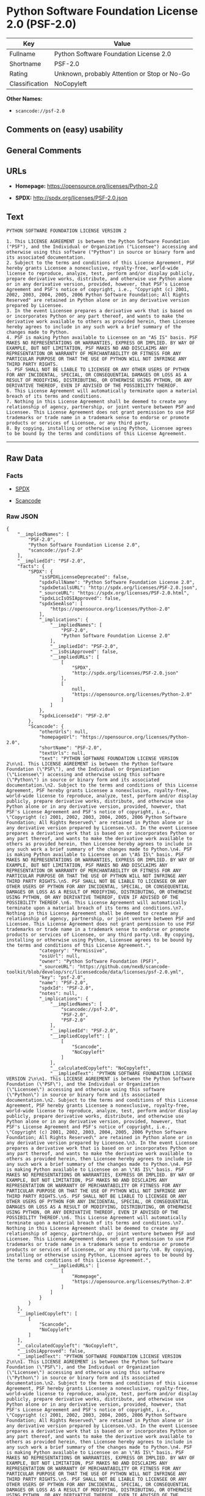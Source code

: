 * Python Software Foundation License 2.0 (PSF-2.0)

| Key              | Value                                          |
|------------------+------------------------------------------------|
| Fullname         | Python Software Foundation License 2.0         |
| Shortname        | PSF-2.0                                        |
| Rating           | Unknown, probably Attention or Stop or No-Go   |
| Classification   | NoCopyleft                                     |

*Other Names:*

- =scancode://psf-2.0=

** Comments on (easy) usability

** General Comments

** URLs

- *Homepage:* https://opensource.org/licenses/Python-2.0

- *SPDX:* http://spdx.org/licenses/PSF-2.0.json

** Text

#+BEGIN_EXAMPLE
  PYTHON SOFTWARE FOUNDATION LICENSE VERSION 2

  1. This LICENSE AGREEMENT is between the Python Software Foundation ("PSF"), and the Individual or Organization ("Licensee") accessing and otherwise using this software ("Python") in source or binary form and its associated documentation.
  2. Subject to the terms and conditions of this License Agreement, PSF hereby grants Licensee a nonexclusive, royalty-free, world-wide license to reproduce, analyze, test, perform and/or display publicly, prepare derivative works, distribute, and otherwise use Python alone or in any derivative version, provided, however, that PSF's License Agreement and PSF's notice of copyright, i.e., "Copyright (c) 2001, 2002, 2003, 2004, 2005, 2006 Python Software Foundation; All Rights Reserved" are retained in Python alone or in any derivative version prepared by Licensee.
  3. In the event Licensee prepares a derivative work that is based on or incorporates Python or any part thereof, and wants to make the derivative work available to others as provided herein, then Licensee hereby agrees to include in any such work a brief summary of the changes made to Python.
  4. PSF is making Python available to Licensee on an "AS IS" basis. PSF MAKES NO REPRESENTATIONS OR WARRANTIES, EXPRESS OR IMPLIED. BY WAY OF EXAMPLE, BUT NOT LIMITATION, PSF MAKES NO AND DISCLAIMS ANY REPRESENTATION OR WARRANTY OF MERCHANTABILITY OR FITNESS FOR ANY PARTICULAR PURPOSE OR THAT THE USE OF PYTHON WILL NOT INFRINGE ANY THIRD PARTY RIGHTS.
  5. PSF SHALL NOT BE LIABLE TO LICENSEE OR ANY OTHER USERS OF PYTHON FOR ANY INCIDENTAL, SPECIAL, OR CONSEQUENTIAL DAMAGES OR LOSS AS A RESULT OF MODIFYING, DISTRIBUTING, OR OTHERWISE USING PYTHON, OR ANY DERIVATIVE THEREOF, EVEN IF ADVISED OF THE POSSIBILITY THEREOF.
  6. This License Agreement will automatically terminate upon a material breach of its terms and conditions.
  7. Nothing in this License Agreement shall be deemed to create any relationship of agency, partnership, or joint venture between PSF and Licensee. This License Agreement does not grant permission to use PSF trademarks or trade name in a trademark sense to endorse or promote products or services of Licensee, or any third party.
  8. By copying, installing or otherwise using Python, Licensee agrees to be bound by the terms and conditions of this License Agreement.
#+END_EXAMPLE

--------------

** Raw Data

*** Facts

- [[https://spdx.org/licenses/PSF-2.0.html][SPDX]]

- [[https://github.com/nexB/scancode-toolkit/blob/develop/src/licensedcode/data/licenses/psf-2.0.yml][Scancode]]

*** Raw JSON

#+BEGIN_EXAMPLE
  {
      "__impliedNames": [
          "PSF-2.0",
          "Python Software Foundation License 2.0",
          "scancode://psf-2.0"
      ],
      "__impliedId": "PSF-2.0",
      "facts": {
          "SPDX": {
              "isSPDXLicenseDeprecated": false,
              "spdxFullName": "Python Software Foundation License 2.0",
              "spdxDetailsURL": "http://spdx.org/licenses/PSF-2.0.json",
              "_sourceURL": "https://spdx.org/licenses/PSF-2.0.html",
              "spdxLicIsOSIApproved": false,
              "spdxSeeAlso": [
                  "https://opensource.org/licenses/Python-2.0"
              ],
              "_implications": {
                  "__impliedNames": [
                      "PSF-2.0",
                      "Python Software Foundation License 2.0"
                  ],
                  "__impliedId": "PSF-2.0",
                  "__isOsiApproved": false,
                  "__impliedURLs": [
                      [
                          "SPDX",
                          "http://spdx.org/licenses/PSF-2.0.json"
                      ],
                      [
                          null,
                          "https://opensource.org/licenses/Python-2.0"
                      ]
                  ]
              },
              "spdxLicenseId": "PSF-2.0"
          },
          "Scancode": {
              "otherUrls": null,
              "homepageUrl": "https://opensource.org/licenses/Python-2.0",
              "shortName": "PSF-2.0",
              "textUrls": null,
              "text": "PYTHON SOFTWARE FOUNDATION LICENSE VERSION 2\n\n1. This LICENSE AGREEMENT is between the Python Software Foundation (\"PSF\"), and the Individual or Organization (\"Licensee\") accessing and otherwise using this software (\"Python\") in source or binary form and its associated documentation.\n2. Subject to the terms and conditions of this License Agreement, PSF hereby grants Licensee a nonexclusive, royalty-free, world-wide license to reproduce, analyze, test, perform and/or display publicly, prepare derivative works, distribute, and otherwise use Python alone or in any derivative version, provided, however, that PSF's License Agreement and PSF's notice of copyright, i.e., \"Copyright (c) 2001, 2002, 2003, 2004, 2005, 2006 Python Software Foundation; All Rights Reserved\" are retained in Python alone or in any derivative version prepared by Licensee.\n3. In the event Licensee prepares a derivative work that is based on or incorporates Python or any part thereof, and wants to make the derivative work available to others as provided herein, then Licensee hereby agrees to include in any such work a brief summary of the changes made to Python.\n4. PSF is making Python available to Licensee on an \"AS IS\" basis. PSF MAKES NO REPRESENTATIONS OR WARRANTIES, EXPRESS OR IMPLIED. BY WAY OF EXAMPLE, BUT NOT LIMITATION, PSF MAKES NO AND DISCLAIMS ANY REPRESENTATION OR WARRANTY OF MERCHANTABILITY OR FITNESS FOR ANY PARTICULAR PURPOSE OR THAT THE USE OF PYTHON WILL NOT INFRINGE ANY THIRD PARTY RIGHTS.\n5. PSF SHALL NOT BE LIABLE TO LICENSEE OR ANY OTHER USERS OF PYTHON FOR ANY INCIDENTAL, SPECIAL, OR CONSEQUENTIAL DAMAGES OR LOSS AS A RESULT OF MODIFYING, DISTRIBUTING, OR OTHERWISE USING PYTHON, OR ANY DERIVATIVE THEREOF, EVEN IF ADVISED OF THE POSSIBILITY THEREOF.\n6. This License Agreement will automatically terminate upon a material breach of its terms and conditions.\n7. Nothing in this License Agreement shall be deemed to create any relationship of agency, partnership, or joint venture between PSF and Licensee. This License Agreement does not grant permission to use PSF trademarks or trade name in a trademark sense to endorse or promote products or services of Licensee, or any third party.\n8. By copying, installing or otherwise using Python, Licensee agrees to be bound by the terms and conditions of this License Agreement.",
              "category": "Permissive",
              "osiUrl": null,
              "owner": "Python Software Foundation (PSF)",
              "_sourceURL": "https://github.com/nexB/scancode-toolkit/blob/develop/src/licensedcode/data/licenses/psf-2.0.yml",
              "key": "psf-2.0",
              "name": "PSF-2.0",
              "spdxId": "PSF-2.0",
              "notes": null,
              "_implications": {
                  "__impliedNames": [
                      "scancode://psf-2.0",
                      "PSF-2.0",
                      "PSF-2.0"
                  ],
                  "__impliedId": "PSF-2.0",
                  "__impliedCopyleft": [
                      [
                          "Scancode",
                          "NoCopyleft"
                      ]
                  ],
                  "__calculatedCopyleft": "NoCopyleft",
                  "__impliedText": "PYTHON SOFTWARE FOUNDATION LICENSE VERSION 2\n\n1. This LICENSE AGREEMENT is between the Python Software Foundation (\"PSF\"), and the Individual or Organization (\"Licensee\") accessing and otherwise using this software (\"Python\") in source or binary form and its associated documentation.\n2. Subject to the terms and conditions of this License Agreement, PSF hereby grants Licensee a nonexclusive, royalty-free, world-wide license to reproduce, analyze, test, perform and/or display publicly, prepare derivative works, distribute, and otherwise use Python alone or in any derivative version, provided, however, that PSF's License Agreement and PSF's notice of copyright, i.e., \"Copyright (c) 2001, 2002, 2003, 2004, 2005, 2006 Python Software Foundation; All Rights Reserved\" are retained in Python alone or in any derivative version prepared by Licensee.\n3. In the event Licensee prepares a derivative work that is based on or incorporates Python or any part thereof, and wants to make the derivative work available to others as provided herein, then Licensee hereby agrees to include in any such work a brief summary of the changes made to Python.\n4. PSF is making Python available to Licensee on an \"AS IS\" basis. PSF MAKES NO REPRESENTATIONS OR WARRANTIES, EXPRESS OR IMPLIED. BY WAY OF EXAMPLE, BUT NOT LIMITATION, PSF MAKES NO AND DISCLAIMS ANY REPRESENTATION OR WARRANTY OF MERCHANTABILITY OR FITNESS FOR ANY PARTICULAR PURPOSE OR THAT THE USE OF PYTHON WILL NOT INFRINGE ANY THIRD PARTY RIGHTS.\n5. PSF SHALL NOT BE LIABLE TO LICENSEE OR ANY OTHER USERS OF PYTHON FOR ANY INCIDENTAL, SPECIAL, OR CONSEQUENTIAL DAMAGES OR LOSS AS A RESULT OF MODIFYING, DISTRIBUTING, OR OTHERWISE USING PYTHON, OR ANY DERIVATIVE THEREOF, EVEN IF ADVISED OF THE POSSIBILITY THEREOF.\n6. This License Agreement will automatically terminate upon a material breach of its terms and conditions.\n7. Nothing in this License Agreement shall be deemed to create any relationship of agency, partnership, or joint venture between PSF and Licensee. This License Agreement does not grant permission to use PSF trademarks or trade name in a trademark sense to endorse or promote products or services of Licensee, or any third party.\n8. By copying, installing or otherwise using Python, Licensee agrees to be bound by the terms and conditions of this License Agreement.",
                  "__impliedURLs": [
                      [
                          "Homepage",
                          "https://opensource.org/licenses/Python-2.0"
                      ]
                  ]
              }
          }
      },
      "__impliedCopyleft": [
          [
              "Scancode",
              "NoCopyleft"
          ]
      ],
      "__calculatedCopyleft": "NoCopyleft",
      "__isOsiApproved": false,
      "__impliedText": "PYTHON SOFTWARE FOUNDATION LICENSE VERSION 2\n\n1. This LICENSE AGREEMENT is between the Python Software Foundation (\"PSF\"), and the Individual or Organization (\"Licensee\") accessing and otherwise using this software (\"Python\") in source or binary form and its associated documentation.\n2. Subject to the terms and conditions of this License Agreement, PSF hereby grants Licensee a nonexclusive, royalty-free, world-wide license to reproduce, analyze, test, perform and/or display publicly, prepare derivative works, distribute, and otherwise use Python alone or in any derivative version, provided, however, that PSF's License Agreement and PSF's notice of copyright, i.e., \"Copyright (c) 2001, 2002, 2003, 2004, 2005, 2006 Python Software Foundation; All Rights Reserved\" are retained in Python alone or in any derivative version prepared by Licensee.\n3. In the event Licensee prepares a derivative work that is based on or incorporates Python or any part thereof, and wants to make the derivative work available to others as provided herein, then Licensee hereby agrees to include in any such work a brief summary of the changes made to Python.\n4. PSF is making Python available to Licensee on an \"AS IS\" basis. PSF MAKES NO REPRESENTATIONS OR WARRANTIES, EXPRESS OR IMPLIED. BY WAY OF EXAMPLE, BUT NOT LIMITATION, PSF MAKES NO AND DISCLAIMS ANY REPRESENTATION OR WARRANTY OF MERCHANTABILITY OR FITNESS FOR ANY PARTICULAR PURPOSE OR THAT THE USE OF PYTHON WILL NOT INFRINGE ANY THIRD PARTY RIGHTS.\n5. PSF SHALL NOT BE LIABLE TO LICENSEE OR ANY OTHER USERS OF PYTHON FOR ANY INCIDENTAL, SPECIAL, OR CONSEQUENTIAL DAMAGES OR LOSS AS A RESULT OF MODIFYING, DISTRIBUTING, OR OTHERWISE USING PYTHON, OR ANY DERIVATIVE THEREOF, EVEN IF ADVISED OF THE POSSIBILITY THEREOF.\n6. This License Agreement will automatically terminate upon a material breach of its terms and conditions.\n7. Nothing in this License Agreement shall be deemed to create any relationship of agency, partnership, or joint venture between PSF and Licensee. This License Agreement does not grant permission to use PSF trademarks or trade name in a trademark sense to endorse or promote products or services of Licensee, or any third party.\n8. By copying, installing or otherwise using Python, Licensee agrees to be bound by the terms and conditions of this License Agreement.",
      "__impliedURLs": [
          [
              "SPDX",
              "http://spdx.org/licenses/PSF-2.0.json"
          ],
          [
              null,
              "https://opensource.org/licenses/Python-2.0"
          ],
          [
              "Homepage",
              "https://opensource.org/licenses/Python-2.0"
          ]
      ]
  }
#+END_EXAMPLE

--------------

** Dot Cluster Graph

[[../dot/PSF-2.0.svg]]